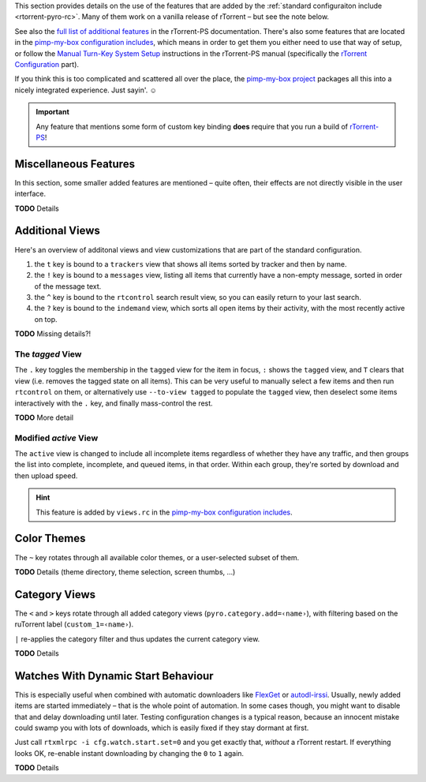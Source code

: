 .. included from usage.rst

This section provides details on the use of the features that
are added by the :ref:`standard configuraiton include <rtorrent-pyro-rc>`.
Many of them work on a vanilla release of rTorrent – but see the note below.

See also the `full list of additional features`_ in the rTorrent-PS documentation.
There's also some features that are located in the `pimp-my-box configuration includes`_,
which means in order to get them you either need to use that way of setup,
or follow the `Manual Turn-Key System Setup`_ instructions in the rTorrent-PS manual
(specifically the `rTorrent Configuration`_ part).

If you think this is too complicated and scattered all over the place,
the `pimp-my-box project`_ packages all this into a nicely integrated experience.
Just sayin'. ☺


.. important::

    Any feature that mentions some form of custom key binding **does**
    require that you run a build of `rTorrent-PS`_!

.. _`rTorrent-PS`: https://github.com/pyroscope/rtorrent-ps
.. _`full list of additional features`: https://rtorrent-ps.readthedocs.io/en/latest/manual.html#features-std-cfg
.. _`pimp-my-box project`: https://pimp-my-box.readthedocs.io/
.. _`pimp-my-box configuration includes`: https://github.com/pyroscope/pimp-my-box/tree/master/roles/rtorrent-ps/templates/rtorrent/rtorrent.d
.. _`Manual Turn-Key System Setup`: https://rtorrent-ps.readthedocs.io/en/latest/install.html#debianinstallfromsource
.. _`rTorrent Configuration`: https://rtorrent-ps.readthedocs.io/en/latest/install.html#rtorrent-configuration


.. _std-cfg-misc:

Miscellaneous Features
^^^^^^^^^^^^^^^^^^^^^^

In this section, some smaller added features are mentioned
– quite often, their effects are not directly visible in the user interface.

**TODO** Details


.. _additional-views:

Additional Views
^^^^^^^^^^^^^^^^

Here's an overview of additonal views and view customizations that are
part of the standard configuration.

#.  the ``t`` key is bound to a ``trackers`` view that shows all items
    sorted by tracker and then by name.
#.  the ``!`` key is bound to a ``messages`` view, listing all items
    that currently have a non-empty message, sorted in order of the
    message text.
#.  the ``^`` key is bound to the ``rtcontrol`` search result view, so
    you can easily return to your last search.
#.  the ``?`` key is bound to the ``indemand`` view, which sorts all
    open items by their activity, with the most recently active on top.

**TODO** Missing details?!


.. _view-tagged:

The `tagged` View
"""""""""""""""""

The ``.`` key toggles the membership in the ``tagged`` view for the
item in focus, ``:`` shows the ``tagged`` view, and ``T`` clears
that view (i.e. removes the tagged state on all items). This can be
very useful to manually select a few items and then run
``rtcontrol`` on them, or alternatively use ``--to-view tagged`` to
populate the ``tagged`` view, then deselect some items interactively
with the ``.`` key, and finally mass-control the rest.

**TODO** More detail


.. _view-active:

Modified `active` View
""""""""""""""""""""""

The ``active`` view is changed to include all incomplete items
regardless of whether they have any traffic, and then groups the
list into complete, incomplete, and queued items, in that order.
Within each group, they're sorted by download and then upload speed.

.. hint::

    This feature is added by ``views.rc`` in the `pimp-my-box configuration includes`_.


.. _color-themes:

Color Themes
^^^^^^^^^^^^

The ``~`` key rotates through all available color themes,
or a user-selected subset of them.

**TODO** Details (theme directory, theme selection, screen thumbs, …)


.. _category-views:

Category Views
^^^^^^^^^^^^^^

The ``<`` and ``>`` keys rotate through all added category views
(``pyro.category.add=‹name›``), with filtering based on the
ruTorrent label (``custom_1=‹name›``).

``|`` re-applies the category filter and thus updates the current
category view.

**TODO** Details


.. _watch-start:

Watches With Dynamic Start Behaviour
^^^^^^^^^^^^^^^^^^^^^^^^^^^^^^^^^^^^

This is especially useful when combined with automatic downloaders
like `FlexGet`_ or `autodl-irssi`_.
Usually, newly added items are started immediately – that is the whole point of automation.
In some cases though, you might want to disable that and delay downloading until later.
Testing configuration changes is a typical reason, because an innocent mistake could
swamp you with lots of downloads, which is easily fixed if they stay dormant at first.

Just call ``rtxmlrpc -i cfg.watch.start.set=0`` and you get exactly that, *without* a rTorrent restart.
If everything looks OK, re-enable instant downloading by changing the ``0`` to ``1`` again.

**TODO** Details

.. _`FlexGet`: https://flexget.com/
.. _`autodl-irssi`: https://github.com/autodl-community/autodl-irssi
